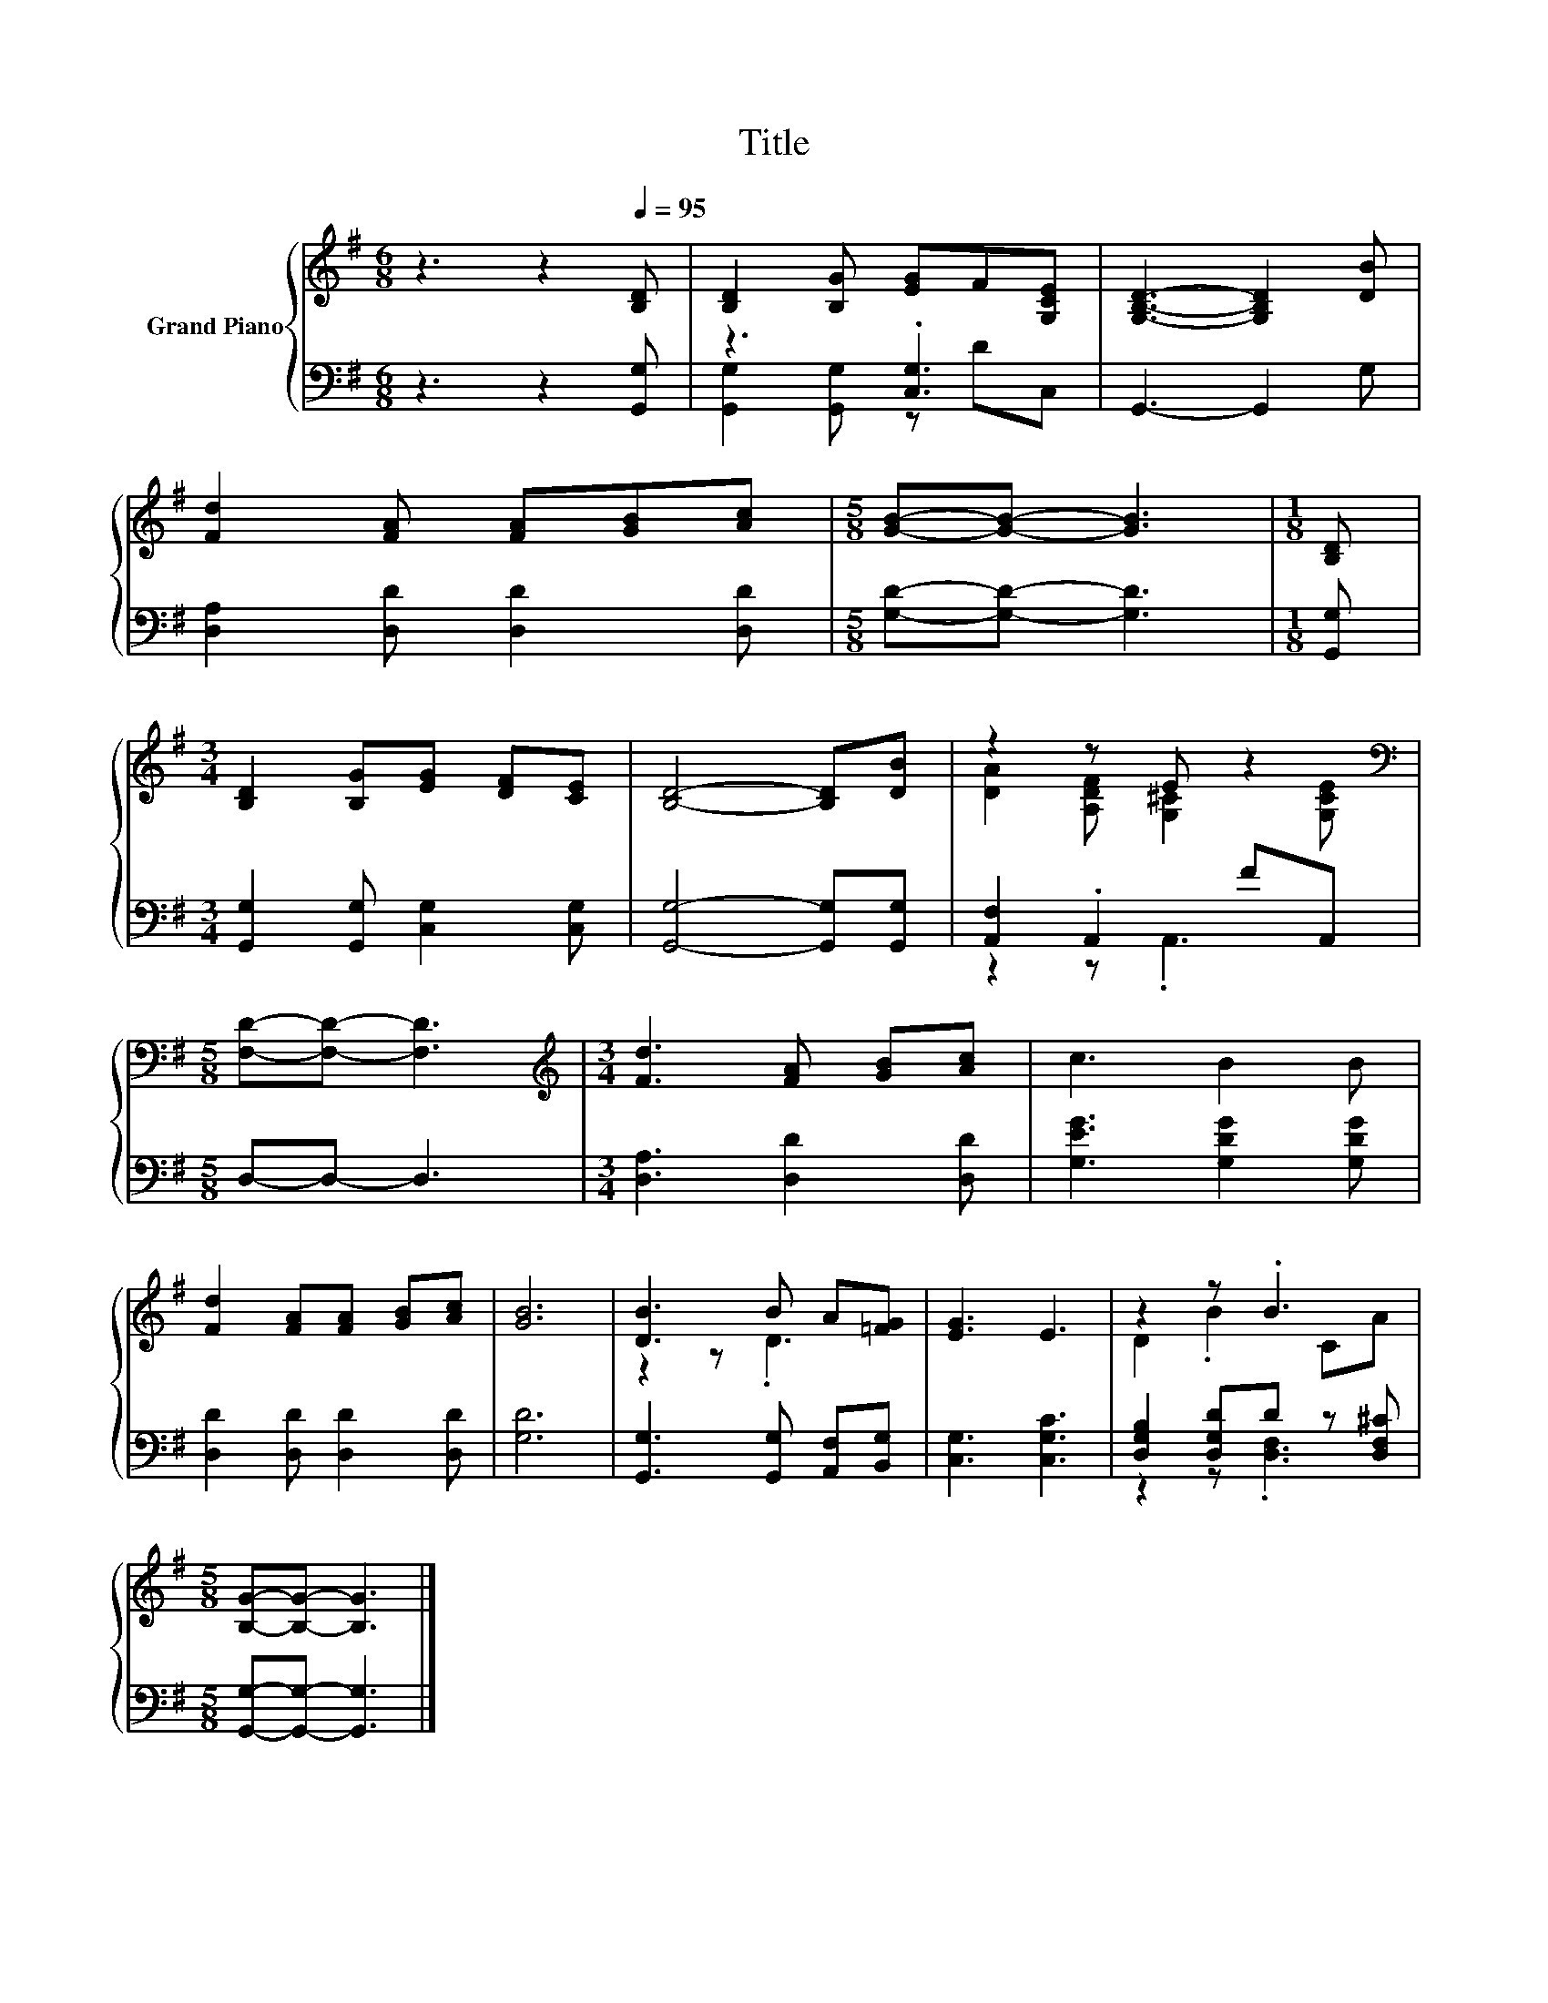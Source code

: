 X:1
T:Title
%%score { ( 1 4 ) | ( 2 3 ) }
L:1/8
M:6/8
K:G
V:1 treble nm="Grand Piano"
V:4 treble 
V:2 bass 
V:3 bass 
V:1
 z3 z2[Q:1/4=95] [B,D] | [B,D]2 [B,G] [EG]F[G,CE] | [G,B,D]3- [G,B,D]2 [DB] | %3
 [Fd]2 [FA] [FA][GB][Ac] |[M:5/8] [GB]-[GB]- [GB]3 |[M:1/8] [B,D] | %6
[M:3/4] [B,D]2 [B,G][EG] [DF][CE] | [B,D]4- [B,D][DB] | z2 z E z2[K:bass] | %9
[M:5/8] [F,D]-[F,D]- [F,D]3 |[M:3/4][K:treble] [Fd]3 [FA] [GB][Ac] | c3 B2 B | %12
 [Fd]2 [FA][FA] [GB][Ac] | [GB]6 | [DB]3 B A[=FG] | [EG]3 E3 | z2 z .B3 | %17
[M:5/8] [B,G]-[B,G]- [B,G]3 |] %18
V:2
 z3 z2 [G,,G,] | z3 .[C,G,]3 | G,,3- G,,2 G, | [D,A,]2 [D,D] [D,D]2 [D,D] | %4
[M:5/8] [G,D]-[G,D]- [G,D]3 |[M:1/8] [G,,G,] |[M:3/4] [G,,G,]2 [G,,G,] [C,G,]2 [C,G,] | %7
 [G,,G,]4- [G,,G,][G,,G,] | [A,,F,]2 .A,,2 FA,, |[M:5/8] D,-D,- D,3 |[M:3/4] [D,A,]3 [D,D]2 [D,D] | %11
 [G,EG]3 [G,DG]2 [G,DG] | [D,D]2 [D,D] [D,D]2 [D,D] | [G,D]6 | [G,,G,]3 [G,,G,] [A,,F,][B,,G,] | %15
 [C,G,]3 [C,G,C]3 | [D,G,B,]2 [D,G,D]D z [D,F,^C] |[M:5/8] [G,,G,]-[G,,G,]- [G,,G,]3 |] %18
V:3
 x6 | [G,,G,]2 [G,,G,] z DC, | x6 | x6 |[M:5/8] x5 |[M:1/8] x |[M:3/4] x6 | x6 | z2 z .A,,3 | %9
[M:5/8] x5 |[M:3/4] x6 | x6 | x6 | x6 | x6 | x6 | z2 z .[D,F,]3 |[M:5/8] x5 |] %18
V:4
 x6 | x6 | x6 | x6 |[M:5/8] x5 |[M:1/8] x |[M:3/4] x6 | x6 | [DA]2 [A,DF] [G,^C]2[K:bass] [G,CE] | %9
[M:5/8] x5 |[M:3/4][K:treble] x6 | x6 | x6 | x6 | z2 z .D3 | x6 | D2 .B2 CA |[M:5/8] x5 |] %18

